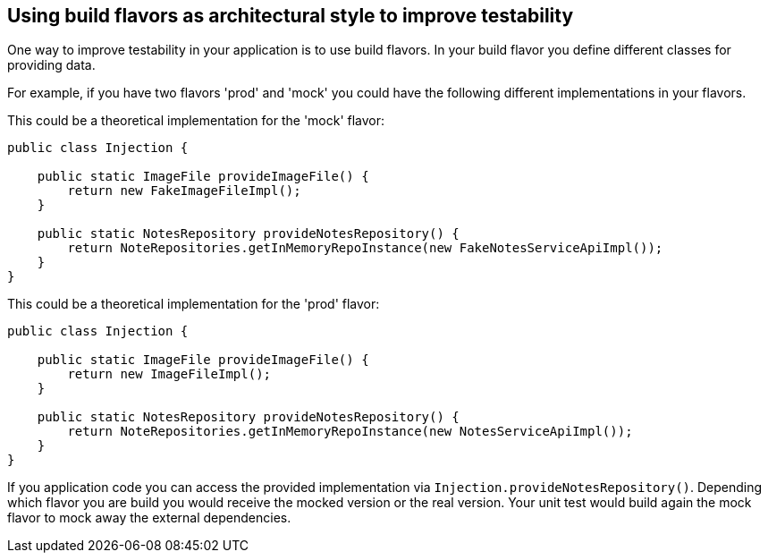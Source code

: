 == Using build flavors as architectural style to improve testability

One way to improve testability in your application is to use build flavors.
In your build flavor you define different classes for providing data.

For example, if you have two flavors 'prod' and 'mock' you could have the following different implementations in your flavors.

This could be a theoretical implementation for the 'mock' flavor:

[source,java]
----
public class Injection {

    public static ImageFile provideImageFile() {
        return new FakeImageFileImpl();
    }

    public static NotesRepository provideNotesRepository() {
        return NoteRepositories.getInMemoryRepoInstance(new FakeNotesServiceApiImpl());
    }
}
----

This could be a theoretical implementation for the 'prod' flavor:

[source,java]
----
public class Injection {

    public static ImageFile provideImageFile() {
        return new ImageFileImpl();
    }

    public static NotesRepository provideNotesRepository() {
        return NoteRepositories.getInMemoryRepoInstance(new NotesServiceApiImpl());
    }
}
----

If you application code you can access the provided implementation via `Injection.provideNotesRepository()`.
Depending which flavor you are build you would receive the mocked version or the real version.
Your unit test would build again the mock flavor to mock away the external dependencies.

